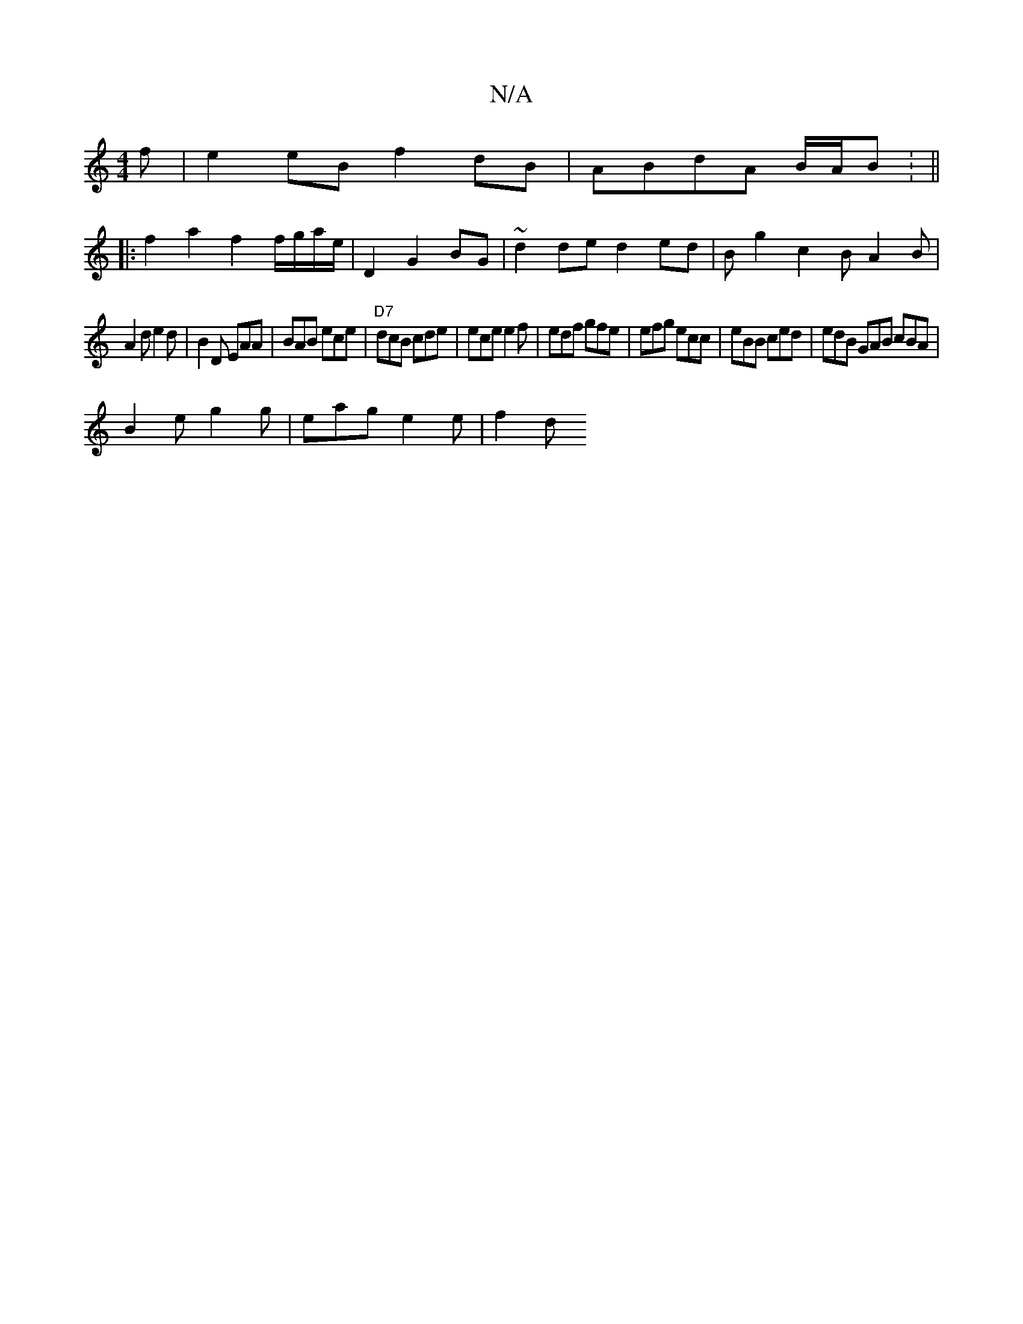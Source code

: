 X:1
T:N/A
M:4/4
R:N/A
K:Cmajor
f|e2eB f2dB|ABdA B/A/B : ||
|: f2 a2 f2 f/g/a/e/|D2 G2 BG|~d2de d2ed|Bg2 c2B A2B|
A2d e2d|B2D EAA|BAB ece|"D7"dcB cde | ece e2 f | edf gfe | efg ecc | eBB ced | edB GAB cBA |
B2e g2g | eag e2 e | f2 d